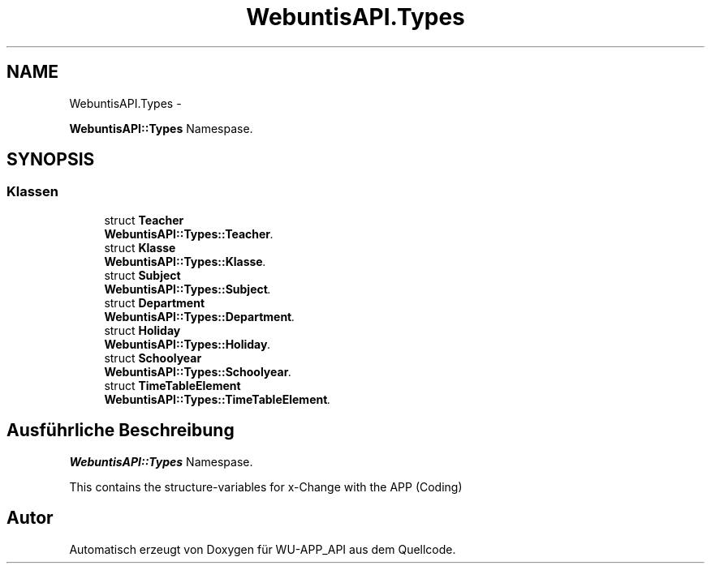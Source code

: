 .TH "WebuntisAPI.Types" 3 "Mit Mai 8 2013" "WU-APP_API" \" -*- nroff -*-
.ad l
.nh
.SH NAME
WebuntisAPI.Types \- 
.PP
\fBWebuntisAPI::Types\fP Namespase\&.  

.SH SYNOPSIS
.br
.PP
.SS "Klassen"

.in +1c
.ti -1c
.RI "struct \fBTeacher\fP"
.br
.RI "\fI\fBWebuntisAPI::Types::Teacher\fP\&. \fP"
.ti -1c
.RI "struct \fBKlasse\fP"
.br
.RI "\fI\fBWebuntisAPI::Types::Klasse\fP\&. \fP"
.ti -1c
.RI "struct \fBSubject\fP"
.br
.RI "\fI\fBWebuntisAPI::Types::Subject\fP\&. \fP"
.ti -1c
.RI "struct \fBDepartment\fP"
.br
.RI "\fI\fBWebuntisAPI::Types::Department\fP\&. \fP"
.ti -1c
.RI "struct \fBHoliday\fP"
.br
.RI "\fI\fBWebuntisAPI::Types::Holiday\fP\&. \fP"
.ti -1c
.RI "struct \fBSchoolyear\fP"
.br
.RI "\fI\fBWebuntisAPI::Types::Schoolyear\fP\&. \fP"
.ti -1c
.RI "struct \fBTimeTableElement\fP"
.br
.RI "\fI\fBWebuntisAPI::Types::TimeTableElement\fP\&. \fP"
.in -1c
.SH "Ausführliche Beschreibung"
.PP 
\fBWebuntisAPI::Types\fP Namespase\&. 

This contains the structure-variables for x-Change with the APP (Coding) 
.SH "Autor"
.PP 
Automatisch erzeugt von Doxygen für WU-APP_API aus dem Quellcode\&.
